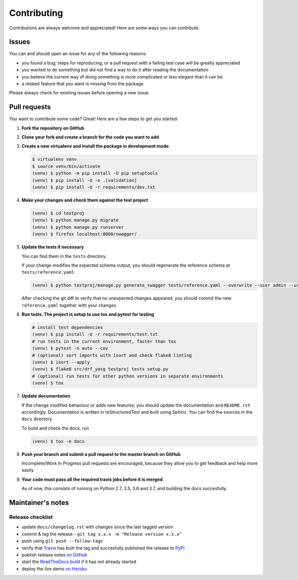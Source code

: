 .. |br| raw:: html

   <br />

############
Contributing
############

Contributions are always welcome and appreciated! Here are some ways you can contribute.

******
Issues
******

You can and should open an issue for any of the following reasons:

* you found a bug; steps for reproducing, or a pull request with a failing test case will be greatly appreciated
* you wanted to do something but did not find a way to do it after reading the documentation
* you believe the current way of doing something is more complicated or less elegant than it can be
* a related feature that you want is missing from the package

Please always check for existing issues before opening a new issue.

*************
Pull requests
*************

You want to contribute some code? Great! Here are a few steps to get you started:

#. **Fork the repository on GitHub**
#. **Clone your fork and create a branch for the code you want to add**
#. **Create a new virtualenv and install the package in development mode**

   .. code:: console

      $ virtualenv venv
      $ source venv/bin/activate
      (venv) $ python -m pip install -U pip setuptools
      (venv) $ pip install -U -e .[validation]
      (venv) $ pip install -U -r requirements/dev.txt

#. **Make your changes and check them against the test project**

   .. code:: console

      (venv) $ cd testproj
      (venv) $ python manage.py migrate
      (venv) $ python manage.py runserver
      (venv) $ firefox localhost:8000/swagger/

#. **Update the tests if necessary**

   You can find them in the ``tests`` directory.

   If your change modifies the expected schema output, you should regenerate the reference schema at
   ``tests/reference.yaml``:

   .. code:: console

      (venv) $ python testproj/manage.py generate_swagger tests/reference.yaml --overwrite --user admin --url http://test.local:8002/

   After checking the git diff to verify that no unexpected changes appeared, you should commit the new
   ``reference.yaml`` together with your changes.

#. **Run tests. The project is setup to use tox and pytest for testing**

   .. code:: console

      # install test dependencies
      (venv) $ pip install -U -r requirements/test.txt
      # run tests in the current environment, faster than tox
      (venv) $ pytest -n auto --cov
      # (optional) sort imports with isort and check flake8 linting
      (venv) $ isort --apply
      (venv) $ flake8 src/drf_yasg testproj tests setup.py
      # (optional) run tests for other python versions in separate environments
      (venv) $ tox

#. **Update documentation**

   If the change modifies behaviour or adds new features, you should update the documentation and ``README.rst``
   accordingly. Documentation is written in reStructuredText and built using Sphinx. You can find the sources in the
   ``docs`` directory.

   To build and check the docs, run

   .. code:: console

      (venv) $ tox -e docs

#. **Push your branch and submit a pull request to the master branch on GitHub**

   Incomplete/Work In Progress pull requests are encouraged, because they allow you to get feedback and help more
   easily.

#. **Your code must pass all the required travis jobs before it is merged**

   As of now, this consists of running on Python 2.7, 3.5, 3.6 and 3.7, and building the docs succesfully.

******************
Maintainer's notes
******************

Release checklist
=================

* update ``docs/changelog.rst`` with changes since the last tagged version
* commit & tag the release - ``git tag x.x.x -m "Release version x.x.x"``
* push using ``git push --follow-tags``
* verify that `Travis`_ has built the tag and succesfully published the release to `PyPI`_
* publish release notes `on GitHub`_
* start the `ReadTheDocs build`_ if it has not already started
* deploy the live demo `on Heroku`_


.. _Travis: https://travis-ci.org/axnsan12/drf-yasg2/builds
.. _PyPI: https://pypi.org/project/drf-yasg2/
.. _on GitHub: https://github.com/axnsan12/drf-yasg2/releases
.. _ReadTheDocs build: https://readthedocs.org/projects/drf-yasg2/builds/
.. _on Heroku: https://dashboard.heroku.com/pipelines/412d1cae-6a95-4f5e-810b-94869133f36a
